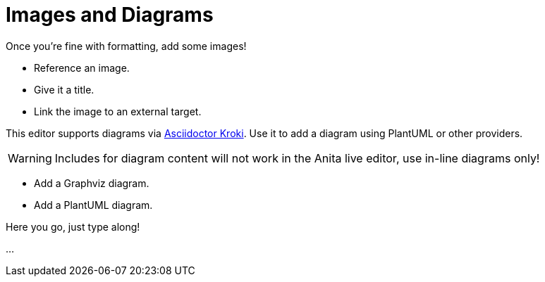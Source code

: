 = Images and Diagrams

====
Once you're fine with formatting, add some images!

* Reference an image.
* Give it a title.
* Link the image to an external target.

This editor supports diagrams via https://github.com/Mogztter/asciidoctor-kroki#usage[Asciidoctor Kroki].
Use it to add a diagram using PlantUML or other providers.

WARNING: Includes for diagram content will not work in the Anita live editor, use in-line diagrams only!

* Add a Graphviz diagram.
* Add a PlantUML diagram.
====

Here you go, just type along!

...

